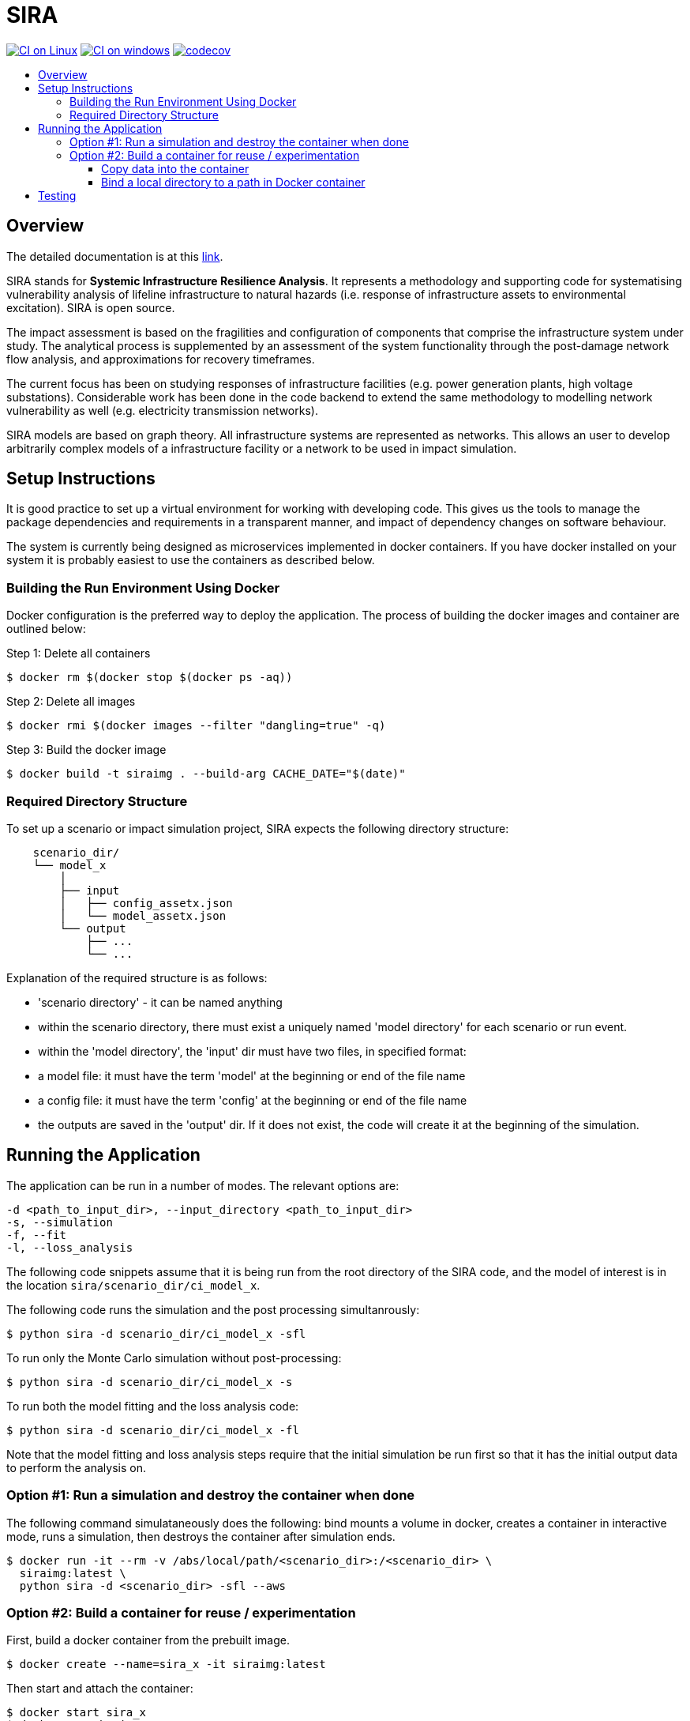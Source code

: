 :toc: macro
:toc-title:
:toclevels: 4

# SIRA

image:https://github.com/GeoscienceAustralia/sira/actions/workflows/build-test-linux.yml/badge.svg?branch=master["CI on Linux", link="https://github.com/GeoscienceAustralia/sira/actions/workflows/build-test-linux.yml"]
image:https://github.com/GeoscienceAustralia/sira/actions/workflows/build-test-win.yml/badge.svg?branch=master["CI on windows", link="https://github.com/GeoscienceAustralia/sira/actions/workflows/build-test-win.yml"]
image:https://codecov.io/gh/GeoscienceAustralia/sira/branch/master/graph/badge.svg["codecov", link="https://codecov.io/gh/GeoscienceAustralia/sira"]

toc::[]

## Overview

The detailed documentation is at this https://geoscienceaustralia.github.io/sira/[link].

SIRA stands for **Systemic Infrastructure Resilience Analysis**.
It represents a methodology and supporting code for systematising vulnerability
analysis of lifeline infrastructure to natural hazards (i.e. response of
infrastructure assets to environmental excitation). SIRA is open source.

The impact assessment is based on the fragilities and configuration of
components that comprise the infrastructure system under study. The analytical
process is supplemented by an assessment of the system functionality through
the post-damage network flow analysis, and approximations for recovery
timeframes.

The current focus has been on studying responses of infrastructure facilities
(e.g. power generation plants, high voltage substations). Considerable work
has been done in the code backend to extend the same methodology to modelling
network vulnerability as well (e.g. electricity transmission networks).

SIRA models are based on graph theory. All infrastructure systems are
represented as networks. This allows an user to develop arbitrarily complex
models of a infrastructure facility or a network to be used in
impact simulation.


## Setup Instructions

It is good practice to set up a virtual environment for working with
developing code. This gives us the tools to manage the package
dependencies and requirements in a transparent manner, and impact of
dependency changes on software behaviour.

The system is currently being designed as microservices implemented in
docker containers. If you have docker installed on your system it is
probably easiest to use the containers as described below.

### Building the Run Environment Using Docker

Docker configuration is the preferred way to deploy the application.
The process of building the docker images and container are outlined below:

Step 1: Delete all containers

    $ docker rm $(docker stop $(docker ps -aq))

Step 2: Delete all images

    $ docker rmi $(docker images --filter "dangling=true" -q)

Step 3: Build the docker image

    $ docker build -t siraimg . --build-arg CACHE_DATE="$(date)"

### Required Directory Structure

To set up a scenario or impact simulation project, SIRA expects the following
directory structure:

```
    scenario_dir/
    └── model_x
        │
        ├── input
        │   ├── config_assetx.json
        │   └── model_assetx.json
        └── output
            ├── ...
            └── ...
```

Explanation of the required structure is as follows:

    - 'scenario directory' - it can be named anything
    - within the scenario directory, there must exist a uniquely named
      'model directory' for each scenario or run event.
    - within the 'model directory', the 'input' dir must have two files, in
      specified format:

        - a model file: it must have the term 'model' at the beginning or
          end of the file name
        - a config file: it must have the term 'config' at the beginning or
          end of the file name

    - the outputs are saved in the 'output' dir. If it does not exist, the code
      will create it at the beginning of the simulation.


## Running the Application

The application can be run in a number of modes. The relevant options are:

  -d <path_to_input_dir>, --input_directory <path_to_input_dir>
  -s, --simulation
  -f, --fit
  -l, --loss_analysis

The following code snippets assume that it is being run from the root
directory of the SIRA code, and the model of interest is in the location
`sira/scenario_dir/ci_model_x`.

The following code runs the simulation and the post processing simultanrously:

    $ python sira -d scenario_dir/ci_model_x -sfl

To run only the Monte Carlo simulation without post-processing:

    $ python sira -d scenario_dir/ci_model_x -s

To run both the model fitting and the loss analysis code:

    $ python sira -d scenario_dir/ci_model_x -fl

Note that the model fitting and loss analysis steps require that the
initial simulation be run first so that it has the initial output data
to perform the analysis on.

### Option #1: Run a simulation and destroy the container when done

The following command simulataneously does the following:
bind mounts a volume in docker, creates a container in interactive mode,
runs a simulation, then destroys the container after simulation ends.

    $ docker run -it --rm -v /abs/local/path/<scenario_dir>:/<scenario_dir> \
      siraimg:latest \
      python sira -d <scenario_dir> -sfl --aws

### Option #2: Build a container for reuse / experimentation

First, build a docker container from the prebuilt image.

    $ docker create --name=sira_x -it siraimg:latest

Then start and attach the container:

    $ docker start sira_x
    $ docker attach sira_x

It is possible to combine the above steps in one:

    $ docker start -a -i sira_x

Run the sira code for the scenario in the specified directory:

    $ python sira -d /path/to/scenario_dir -sfl

The process for accessing the required data for simulation from within
docker are discussed in the following sections.

#### Copy data into the container

From outside of docker, on a terminal, use the following command to
copy the project folder from container to host:

    $ docker cp $(docker ps -alq):/from/path/in/container /to/path/in/host/

This keeps all data and code contained within the single container.
But it has the disadvantage that the data is not persistent -- if we
delete the container, we also lose the data and outputs.

#### Bind a local directory to a path in Docker container

When setting up to run a docker container, it might be useful to bind a
local directory on the host (source) to a directory on the container
(destination or target). This allows us to access data on the specified
location on the local drive, and write outputs there, from within the
container. The generic command to achieve this is:

    $ docker run -it \
      --name=docker_container_name \
      --mount source=/path/in/local/host/,\
      destination=/path/in/container,type=bind docker_image_name:latest

A specific example might look like the following:
    $ docker run -it \
      --name=sira_x \
      --mount source=/Users/x/code/models/,\
      destination=/models,type=bind sira_img:latest

This process maintains the separation of code and data. And data
persistence is maintained -- we can build and delete a container
without affecting the data.

## Testing

To run the tests, user needs to be in the root directory of the code,
e.g. `~/code/sira`. You can use `pytest` to run the tests, including
coverage report:

    $ pytest --cov-report term --cov=sira tests/

If you are using docker as described above, you can do this from within the
sira container.
